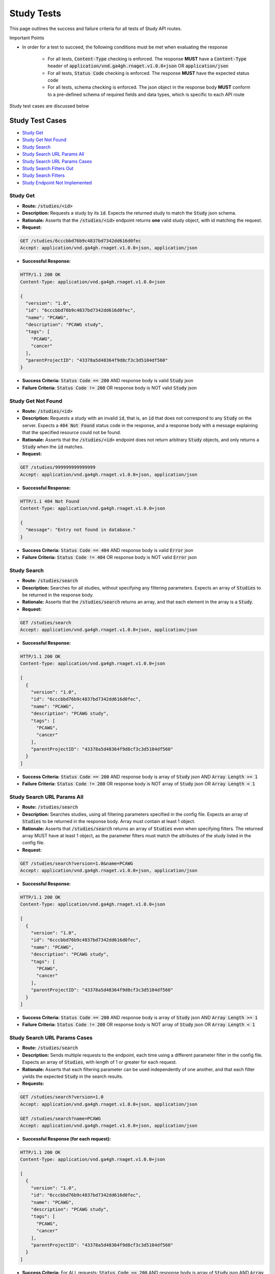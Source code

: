 Study Tests
===================

This page outlines the success and failure criteria for all tests of Study API routes.

Important Points

* In order for a test to succeed, the following conditions must be met when evaluating the response
    
    * For all tests, :code:`Content-Type` checking is enforced. The response **MUST** have a :code:`Content-Type` header of :code:`application/vnd.ga4gh.rnaget.v1.0.0+json` OR :code:`application/json`
    * For all tests, :code:`Status Code` checking is enforced. The response **MUST** have the expected status code
    * For all tests, schema checking is enforced. The json object in the response body **MUST** conform to a pre-defined schema of required fields and data types, which is specific to each API route

Study test cases are discussed below

Study Test Cases
-----------------

* `Study Get`_
* `Study Get Not Found`_
* `Study Search`_
* `Study Search URL Params All`_
* `Study Search URL Params Cases`_
* `Study Search Filters Out`_
* `Study Search Filters`_
* `Study Endpoint Not Implemented`_

Study Get
###########
* **Route:** :code:`/studies/<id>`
* **Description:** Requests a study by its :code:`id`. Expects the returned study to match the :code:`Study` json schema.
* **Rationale:** Asserts that the :code:`/studies/<id>` endpoint returns **one** valid study object, with id matching the request.

* **Request:**

.. code-block:: python

   GET /studies/6cccbbd76b9c4837bd7342dd616d0fec
   Accept: application/vnd.ga4gh.rnaget.v1.0.0+json, application/json

* **Successful Response:**

.. code-block:: python

   HTTP/1.1 200 OK
   Content-Type: application/vnd.ga4gh.rnaget.v1.0.0+json

   {
     "version": "1.0",
     "id": "6cccbbd76b9c4837bd7342dd616d0fec",
     "name": "PCAWG",
     "description": "PCAWG study",
     "tags": [
       "PCAWG",
       "cancer"
     ],
     "parentProjectID": "43378a5d48364f9d8cf3c3d5104df560"
   }

* **Success Criteria:** :code:`Status Code == 200` AND response body is valid :code:`Study` json
* **Failure Criteria:** :code:`Status Code != 200` OR response body is NOT valid :code:`Study` json

Study Get Not Found
####################
* **Route:** :code:`/studies/<id>`
* **Description:** Requests a study with an invalid :code:`id`, that is, an :code:`id` that does not correspond to any :code:`Study` on the server. Expects a :code:`404 Not Found` status code in the response, and a response body with a message explaining that the specified resource could not be found.
* **Rationale:** Asserts that the :code:`/studies/<id>` endpoint does not return arbitrary :code:`Study` objects, and only returns a :code:`Study` when the :code:`id` matches.

* **Request:**

.. code-block:: python

   GET /studies/999999999999999
   Accept: application/vnd.ga4gh.rnaget.v1.0.0+json, application/json

* **Successful Response:**

.. code-block:: python

   HTTP/1.1 404 Not Found
   Content-Type: application/vnd.ga4gh.rnaget.v1.0.0+json

   {
     "message": "Entry not found in database."
   }

* **Success Criteria:** :code:`Status Code == 404` AND response body is valid :code:`Error` json
* **Failure Criteria:** :code:`Status Code != 404` OR response body is NOT valid :code:`Error` json

Study Search
##############
* **Route:** :code:`/studies/search`
* **Description:** Searches for all studies, without specifying any filtering parameters. Expects an array of :code:`Studies` to be returned in the response body.
* **Rationale:** Asserts that the :code:`/studies/search` returns an array, and that each element in the array is a :code:`Study`.

* **Request:**

.. code-block:: python

   GET /studies/search
   Accept: application/vnd.ga4gh.rnaget.v1.0.0+json, application/json

* **Successful Response:**

.. code-block:: python

   HTTP/1.1 200 OK
   Content-Type: application/vnd.ga4gh.rnaget.v1.0.0+json

   [
     {
       "version": "1.0",
       "id": "6cccbbd76b9c4837bd7342dd616d0fec",
       "name": "PCAWG",
       "description": "PCAWG study",
       "tags": [
         "PCAWG",
         "cancer"
       ],
       "parentProjectID": "43378a5d48364f9d8cf3c3d5104df560"
     } 
   ]

* **Success Criteria:** :code:`Status Code == 200` AND response body is array of :code:`Study` json AND :code:`Array Length >= 1`
* **Failure Criteria:** :code:`Status Code != 200` OR response body is NOT array of :code:`Study` json OR :code:`Array Length < 1`

Study Search URL Params All
############################
* **Route:** :code:`/studies/search`
* **Description:** Searches studies, using all filtering parameters specified in the config file. Expects an array of :code:`Studies` to be returned in the response body. Array must contain at least 1 object.
* **Rationale:** Asserts that :code:`/studies/search` returns an array of :code:`Studies` even when specifying filters. The returned array MUST have at least 1 object, as the parameter filters must match the attributes of the study listed in the config file.

* **Request:**

.. code-block:: python

   GET /studies/search?version=1.0&name=PCAWG
   Accept: application/vnd.ga4gh.rnaget.v1.0.0+json, application/json

* **Successful Response:**

.. code-block:: python

   HTTP/1.1 200 OK
   Content-Type: application/vnd.ga4gh.rnaget.v1.0.0+json

   [
     {
       "version": "1.0",
       "id": "6cccbbd76b9c4837bd7342dd616d0fec",
       "name": "PCAWG",
       "description": "PCAWG study",
       "tags": [
         "PCAWG",
         "cancer"
       ],
       "parentProjectID": "43378a5d48364f9d8cf3c3d5104df560"
     } 
   ]

* **Success Criteria:** :code:`Status Code == 200` AND response body is array of :code:`Study` json AND :code:`Array Length >= 1`
* **Failure Criteria:** :code:`Status Code != 200` OR response body is NOT array of :code:`Study` json OR :code:`Array Length < 1`

Study Search URL Params Cases
##############################
* **Route:** :code:`/studies/search`
* **Description:** Sends multiple requests to the endpoint, each time using a different parameter filter in the config file. Expects an array of :code:`Studies`, with length of 1 or greater for each request.
* **Rationale:** Asserts that each filtering parameter can be used independently of one another, and that each filter yields the expected :code:`Study` in the search results.

* **Requests:**

.. code-block:: python

   GET /studies/search?version=1.0
   Accept: application/vnd.ga4gh.rnaget.v1.0.0+json, application/json

   GET /studies/search?name=PCAWG
   Accept: application/vnd.ga4gh.rnaget.v1.0.0+json, application/json

* **Successful Response (for each request):**

.. code-block:: python

   HTTP/1.1 200 OK
   Content-Type: application/vnd.ga4gh.rnaget.v1.0.0+json

   [
     {
       "version": "1.0",
       "id": "6cccbbd76b9c4837bd7342dd616d0fec",
       "name": "PCAWG",
       "description": "PCAWG study",
       "tags": [
         "PCAWG",
         "cancer"
       ],
       "parentProjectID": "43378a5d48364f9d8cf3c3d5104df560"
     } 
   ]

* **Success Criteria:** For ALL requests: :code:`Status Code == 200` AND response body is array of :code:`Study` json AND :code:`Array Length >= 1`
* **Failure Criteria:** For ANY request: :code:`Status Code != 200` OR response body is NOT array of :code:`Study` json OR :code:`Array Length < 1`

Study Search Filters Out
#########################
* **Route:** :code:`/studies/search`
* **Description:** Tests that the study search endpoint correctly filters out non-matching :code:`Studies` based on URL parameters. Makes a request to the :code:`/studies/search` endpoint with invalid filters (not matching any :code:`Study`), and expects an empty array as a response.
* **Rationale:** Asserts that the endpoint correctly filters out non-matching entities, that the endpoint does not return an arbitrary list of :code:`Studies` that differ from filters.

* **Request:**

.. code-block:: python

   GET /studies/search?version=999999999999&name=999999999999
   Accept: application/vnd.ga4gh.rnaget.v1.0.0+json, application/json

* **Successful Response:**

.. code-block:: python

   HTTP/1.1 200 OK
   Content-Type: application/vnd.ga4gh.rnaget.v1.0.0+json

   []

* **Success Criteria:** :code:`Status Code == 200` AND response body is an empty array
* **Failure Criteria:** :code:`Status Code != 200` OR response body is not an empty array

Study Search Filters
#####################
* **Route:** :code:`/studies/search/filters`
* **Description:** Requests the filters that can be used to narrow search results for a list of :code:`Studies`
* **Rationale:** Asserts that the endpoint returns an array of :code:`Search Filter` objects

* **Request:**

.. code-block:: python

   GET /studies/search/filters
   Accept: application/vnd.ga4gh.rnaget.v1.0.0+json, application/json

* **Successful Response:**

.. code-block:: python

   HTTP/1.1 200 OK
   Content-Type: application/vnd.ga4gh.rnaget.v1.0.0+json

   [
     {
       "fieldType": "string",
       "values": [
         "1.0"
       ],
       "filter": "version",
       "description": "version to search for"
     },
     {
       "fieldType": "string",
       "values": [
         "PCAWG"
       ],
       "filter": "name",
       "description": "name of associated project"
     }
   ]

* **Success Criteria:** :code:`Status Code == 200` AND response body is array of :code:`Search Filters`
* **Failure Criteria:** :code:`Status Code != 200` OR response body is NOT array of :code:`Search Filters`

Study Endpoint Not Implemented
###############################
* **Route:** :code:`/studies/<id>`
* **Description:** If the :code:`Studies` endpoint is specified as :code:`Not Implemented` in the config file, then this test will be run. Requests the :code:`/studies/<id>` endpoint, expecting a :code:`501 Not Implemented` status code response
* **Rationale:** Asserts that :code:`Study` related endpoints are correctly non-implemented according to the spec 

* **Request:**

.. code-block:: python

   GET /studies/999999999999999
   Accept: application/vnd.ga4gh.rnaget.v1.0.0+json, application/json

* **Successful Response:**

.. code-block:: python

   HTTP/1.1 501 Not Implemented
   Content-Type: application/vnd.ga4gh.rnaget.v1.0.0+json

* **Success Criteria:** :code:`Status Code == 501`
* **Failure Criteria:** :code:`Status Code != 501`